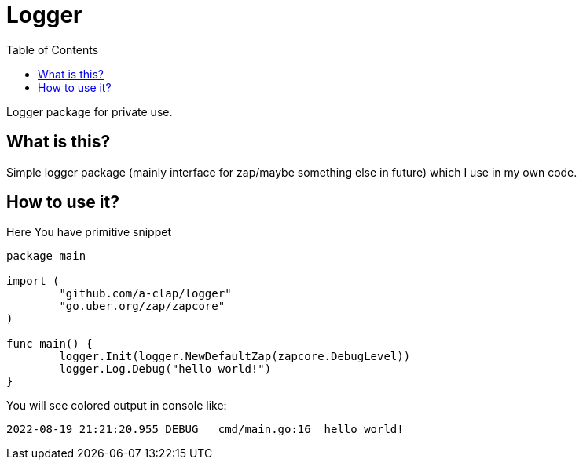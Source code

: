 = Logger
:toc: left

Logger package for private use.

== What is this?

Simple logger package (mainly interface for zap/maybe something else in future) which I use in my own code.

== How to use it?

Here You have primitive snippet

[source,go]
----
package main

import (
	"github.com/a-clap/logger"
	"go.uber.org/zap/zapcore"
)

func main() {
	logger.Init(logger.NewDefaultZap(zapcore.DebugLevel))
	logger.Log.Debug("hello world!")
}
----

You will see colored output in console like:

[source]
----
2022-08-19 21:21:20.955 DEBUG   cmd/main.go:16  hello world!
----



